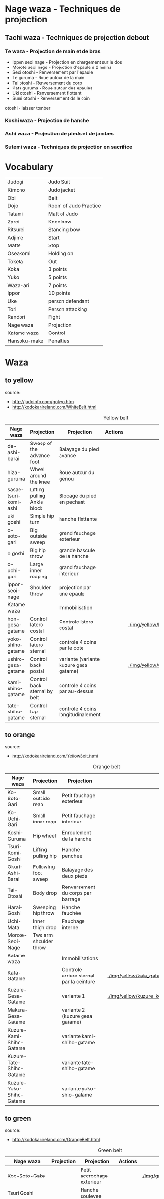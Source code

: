 * Nage waza - Techniques de projection
** Tachi waza - Techniques de projection debout
*** Te waza - Projection de main et de bras
- Ippon seoi nage - Projection en chargement sur le dos
- Morote seoi nage - Projection d'epaule a 2 mains
- Seoi otoshi - Renversement par l'epaule
- Te guruma - Roue autour de la main
- Tai otoshi - Renversement du corp
- Kata guruma - Roue autour des epaules
- Uki otoshi - Renversement flottant
- Sumi otoshi - Renversement ds le coin
otoshi - laisser tomber

*** Koshi waza - Projection de hanche

*** Ashi waza - Projection de pieds et de jambes

*** Sutemi waza - Techniques de projection en sacrifice

* Vocabulary
  |--------------+-----------------------|
  | Judogi       | Judo Suit             |
  | Kimono       | Judo jacket           |
  | Obi          | Belt                  |
  | Dojo         | Room of Judo Practice |
  | Tatami       | Matt of Judo          |
  | Zarei        | Knee bow              |
  | Ritsurei     | Standing bow          |
  | Adjime       | Start                 |
  | Matte        | Stop                  |
  | Oseakomi     | Holding on            |
  | Toketa       | Out                   |
  | Koka         | 3 points              |
  | Yuko         | 5 points              |
  | Waza-ari     | 7 points              |
  | Ippon        | 10 points             |
  | Uke          | person defendant      |
  | Tori         | Person attacking      |
  | Randori      | Fight                 |
  | Nage waza    | Projection            |
  | Katame waza  | Control               |
  |--------------+-----------------------|
  | Hansoku-make | Penalties             |
  |--------------+-----------------------|
* Waza
** to yellow
  source:
- http://judoinfo.com/gokyo.htm
- http://kodokanireland.com/WhiteBelt.html

#+CAPTION: Yellow belt
#+NAME:   tab:basic-data
|-----------------------+------------------------------+----------------------------------------+---------------------------------------------+--------------------------------------+---------------------------------|
| Nage waza             | Projection                   | Projection                             | Actions                                     |                                      |                                 |
|-----------------------+------------------------------+----------------------------------------+---------------------------------------------+--------------------------------------+---------------------------------|
| de-ashi-barai         | Sweep of the advance foot    | Balayage du pied avance                | [[./img/yellow/de_ashi_barai-330x150.jpg]]      | [[./img/yellow/deashibarai.gif]]         | [[./img/yellow/deashibarai2.gif]]   |
| hiza-guruma           | Wheel around the knee        | Roue autour du genou                   | [[./img/yellow/hiza_guruma-328x135.jpg]]        | [[./img/yellow/hizaguruma.gif]]          | [[./img/yellow/hizaguruma2.gif]]    |
| sasae-tsuri-komi-ashi | Lifting pulling Ankle block  | Blocage du pied en pechant             | [[./img/yellow/Sasae-Tsuri-Komi-Ashi.gif]]      | [[./img/yellow/sasaetsurikomiashi.gif]]  |                                 |
| uki goshi             | Simple hip turn              | hanche flottante                       | [[./img/yellow/uki_goshi-331x188.jpg]]          | [[./img/yellow/ukigoshi.gif]]            | [[./img/yellow/ukigoshi2.gif]]      |
| o-soto-gari           | Big outside sweep            | grand fauchage exterieur               | [[./img/yellow/O_soto_gari1-332x168.jpg]]       | [[./img/yellow/osotogari.gif]]           | [[./img/yellow/osotogari2.gif]]     |
| o goshi               | Big hip throw                | grande bascule de la hanche            | [[./img/yellow/o_goshi2-329x142.jpg]]           | [[./img/yellow/ogoshi.gif]]              | [[./img/yellow/ogoshi2.gif]]        |
| o-uchi-gari           | Large inner reaping          | grand fauchage interieur               | [[./img/yellow/O-Uchi-Gari.gif]]                | [[./img/yellow/ouchigari.gif]]           | [[./img/yellow/ouchigari2.gif]]     |
| ippon-seoi-nage       | Shoulder throw               | projection par une epaule              | [[./img/yellow/ippon_seoi_nage-330x138.jpg]]    | [[./img/yellow/ipponseoinage.gif]]       | [[./img/yellow/ipponseoinage2.gif]] |
|-----------------------+------------------------------+----------------------------------------+---------------------------------------------+--------------------------------------+---------------------------------|
| Katame waza           |                              | Immobilisation                         |                                             |                                      |                                 |
|-----------------------+------------------------------+----------------------------------------+---------------------------------------------+--------------------------------------+---------------------------------|
| hon-gesa-gatame       | Control latero costal        | Controle latero costal                 | [[./img/yellow/Hon_gesa_gatame-262x159.jpg]]    | [[./img/yellow/hon_kesa_gatame1.bmp]]    |                                 |
| yoko-shiho-gatame     | Control latero sternal       | controle 4 coins par le cote           | [[./img/yellow/yoko_shiho_gatame-263x182.jpg]]  | [[./img/yellow/yoko_shiho_gatame.gif]]   |                                 |
| ushiro-gesa-gatame    | Control back postal          | variante (variante kuzure gesa gatame) | [[./img/yellow/ushiro_gesa_gatame-266x179.jpg]] | [[./img/yellow/ushiro_kesa_gatame1.bmp]] |                                 |
| kami-shiho-gatame     | Control back sternal by belt | controle 4 coins par au-dessus         | [[./img/yellow/kami_shiho_gatame-274x157.jpg]]  | [[./img/yellow/kami_shiho_gatame.gif]]   |                                 |
| tate-shiho-gatame     | Control top sternal          | controle 4 coins longitudinalement     | [[./img/yellow/Tate_shiho_gatame-176x216.jpg]]  | [[./img/yellow/tate_shiho_gatame.gif]]   |                                 |
|-----------------------+------------------------------+----------------------------------------+---------------------------------------------+--------------------------------------+---------------------------------|

** to orange
  source:
- http://kodokanireland.com/YellowBelt.html

#+CAPTION: Orange belt
#+NAME:   tab:basic-data
|--------------------------+------------------------+------------------------------------------+-------------------------------------------+-------------------------------------------+----------------------------------|
| Nage waza                | Projection             | Projection                               |                                           |                                           |                                  |
|--------------------------+------------------------+------------------------------------------+-------------------------------------------+-------------------------------------------+----------------------------------|
| Ko-Soto-Gari             | Small outside reap     | Petit fauchage exterieur                 | [[./img/orange/Ko-Soto-Gari.gif]]             | [[./img/orange/kosotogari.gif]]               | [[./img/orange/kosotogari2.gif]]     |
| Ko-Uchi-Gari             | Small inner reap       | Petit fauchage interieur                 | [[./img/orange/Ko-Uchi-Gari.gif]]             | [[./img/orange/1kouchi.gif]]                  | [[./img/orange/kouchigari2.gif]]     |
| Koshi-Guruma             | Hip wheel              | Enroulement de la hanche                 | [[./img/orange/Koshi-Guruma.gif]]             | [[./img/orange/koshiguruma.gif]]              | [[./img/orange/koshiguruma2.gif]]    |
| Tsuri-Komi-Goshi         | Lifting pulling hip    | Hanche penchee                           | [[./img/orange/Tsuri-Komi-Goshi.gif]]         | [[./img/orange/tsurikomigoshi.gif]]           | [[./img/orange/tsurikomigoshi2.gif]] |
| Okuri-Ashi-Barai         | Following foot sweep   | Balayage des deux pieds                  | [[./img/orange/Okuri-Ashi-Barai.gif]]         | [[./img/orange/okuriashibarai.gif]]           | [[./img/orange/okuriashibarai2.gif]] |
| Tai-Otoshi               | Body drop              | Renversement du corps par barrage        | [[./img/orange/Tai-Otoshi.gif]]               | [[./img/orange/taiotoshi.gif]]                | [[./img/orange/taiotoshi2.gif]]      |
| Harai-Goshi              | Sweeping hip throw     | Hanche fauchée                           | [[./img/orange/Harai-Goshi.gif]]              | [[./img/orange/haraigoshi.gif]]               | [[./img/orange/haraigoshi2.gif]]     |
| Uchi-Mata                | Inner thigh drop       | Fauchage interne                         | [[./img/orange/Uchi-Mata.gif]]                | [[./img/orange/uchimata.gif]]                 | [[./img/orange/uchimata2.gif]]       |
| Morote-Seoi-Nage         | Two arm shoulder throw |                                          | [[./img/orange/Morote-Seoi-Nage.gif]]         | [[./img/orange/moroteseoinage.gif]]           |                                  |
|--------------------------+------------------------+------------------------------------------+-------------------------------------------+-------------------------------------------+----------------------------------|
| Katame waza              |                        | Immobilisations                          |                                           |                                           |                                  |
|--------------------------+------------------------+------------------------------------------+-------------------------------------------+-------------------------------------------+----------------------------------|
| Kata-Gatame              |                        | Controle arriere sternal par la ceinture | [[./img/orange/Kata-Gatame.gif]]              | [[./img/yellow/kata_gatame1.bmp]]             |                                  |
| Kuzure-Gesa-Gatame       |                        | variante 1                               | [[./img/orange/Kuzure-Gesa-Gatame.gif]]       | [[./img/yellow/kuzure_kesa_gatame1.bmp]]      |                                  |
| Makura-Gesa-Gatame       |                        | variante 2 (kuzure gesa gatame)          | [[./img/orange/Makura-Gesa-Gatame.gif]]       | [[./img/yellow/makura_kesa_gatame.gif]]       |                                  |
| Kuzure-Kami-Shiho-Gatame |                        | variante kami-shiho-gatame               | [[./img/orange/Kuzure-Kami-Shiho-Gatame.gif]] | [[./img/yellow/kuzure_kami_shio_gatame2.gif]] |                                  |
| Kuzure-Tate-Shiho-Gatame |                        | variante tate-shiho-gatame               | [[./img/orange/Kuzure-Tate-Shiho-Gatame.gif]] | [[./img/yellow/Kuzure_tate_shiho_gatame.gif]] |                                  |
| Kuzure-Yoko-Shiho-Gatame |                        | variante yoko-shio-gatame                | [[./img/orange/Kuzure-Yoko-Shiho-Gatame.gif]] | [[./img/yellow/kuzure_yoko_shio_gatame.gif]]  |                                  |
|--------------------------+------------------------+------------------------------------------+-------------------------------------------+-------------------------------------------+----------------------------------|

** to green
  source:
- http://kodokanireland.com/OrangeBelt.html

#+CAPTION: Green belt
#+NAME:   tab:basic-data
|---------------------------+------------------+-----------------------------------------+-------------------------------------------+------------------------------------+----------------------------|
| Nage waza                 | Projection       | Projection                              | Actions                                   |                                    |                            |
|---------------------------+------------------+-----------------------------------------+-------------------------------------------+------------------------------------+----------------------------|
| Koc-Soto-Gake             |                  | Petit accrochage exterieur              | [[./img/green/Ko-Soto-Gake.gif]]              | [[./img/green/kosotogake2.gif ]]       |                            |
| Tsuri Goshi               |                  | Hanche soulevee                         |                                           | [[./img/green/tsurigoshi.gif]]         |                            |
| Hane-Goshi                | Spring hip throw | Hanche percutee                         | [[./img/green/Hane-Goshi.gif]]                | [[./img/green/hanegoshi.gif]]          | [[./img/green/hanegoshi2.gif]] |
| Yoko-Otoshi               |                  | Renversement sur le côté                | [[./img/green/Yoko_Otoshi.gif]]               | [[./img/green/yokootoshi.gif]]         |                            |
| Ashi-Guruma               |                  | Roue autour de la jambe                 | [[./img/green/Ashi-Guruma.gif]]               | [[./img/green/ashiguruma.gif]]         |                            |
| Hane Goshi                |                  | Hanche percutée                         | [[./img/green/hanegoshi.gif]]                 | [[./img/green/hanegoshi2.gif]]         |                            |
| Harai Tsuri Komi Ashi     |                  | Balayage du pied en pêchant             |                                           | [[./img/green/haraitsumikomiashi.gif]] |                            |
| Tomoe Nage                |                  | Projection en cercle                    | [[./img/green/Tomoe-Nage.gif]]                | [[./img/green/tomoenage.gif]]          |                            |
| Kata Guruma               |                  | Roue autour des épaules                 | [[./img/green/Kata-Guruma.gif]]               | [[./img/green/kataguruma.gif]]         |                            |
|---------------------------+------------------+-----------------------------------------+-------------------------------------------+------------------------------------+----------------------------|
| Shime + Kansetsu Waza     |                  | Etranglements et Clés                   |                                           |                                    |                            |
|---------------------------+------------------+-----------------------------------------+-------------------------------------------+------------------------------------+----------------------------|
| Immobilisations-Variants1 |                  |                                         | [[./img/green/Immobilisations-Variants1.gif]] |                                    |                            |
| Immobilisations-Variants2 |                  |                                         | [[./img/green/Immobilisations-Variants2.gif]] |                                    |                            |
| Nami Juji Jime            |                  | Etranglement facial croisé (pronation)  | [[./img/green/namijujijime2.jpg]]             |                                    |                            |
| Ude Garami                |                  | Torsion du coude par enroulement        | [[./img/green/udegarami.jpg]]                 |                                    |                            |
| Ude Hishigi Ude Gatame    |                  | Clé au coude avec les bras              | [[./img/green/udehishigiudegatame.gif]]       |                                    |                            |
| Kata Juji Jime            |                  | Etranglement facial croisé (mixte)      | [[./img/green/katajujijime.jpg]]              |                                    |                            |
| Gyaku Juji Jime           |                  | Etranglement facial croisé (supination) | [[./img/green/gyakujujijime.jpg]]             |                                    |                            |
| Ude Hishigi Juji Gatame   |                  | Contrôle en croix                       | [[./img/green/udehishigijujigatame.jpg]]      |                                    |                            |
|---------------------------+------------------+-----------------------------------------+-------------------------------------------+------------------------------------+----------------------------|
** to blue
  source:
- http://kodokanireland.com/GreenBelt.html

#+CAPTION: Blue belt
#+NAME:   tab:basic-data
|-----------------------+------------+------------------------------------+---------------------------|
| Nage waza             | Projection | Projection                         | Actions                   |
|-----------------------+------------+------------------------------------+---------------------------|
| Sumi Gaeshi           |            | Renversement dans l’angle          |                           |
| Tani Otoshi           |            | Chute dans la vallée               |                           |
| Hane Maki  Komi       |            | Hanche sautée enroulée             |                           |
| Sukui Nage            |            | Projection en cuillère             |                           |
| Utsuri Goshi          |            | Pprojection de hanche par l’avant, |                           |
| O Guruma              |            | Grande roue                        |                           |
| Soto Maki Komi        |            | Enroulement exérieur               |                           |
| Uki-Otoshi            |            | Renversement du corps              | [[./img/blue/Uki-Otoshi.gif]] |
|-----------------------+------------+------------------------------------+---------------------------|
| Shime + Kansetsu Waza |            | Etranglements et Clés              |                           |
|-----------------------+------------+------------------------------------+---------------------------|
| Hadaka Jime           |            | Etranglement des avant-bras        |                           |
| Okuri Eri Jime        |            | Etranglement par les revers        |                           |
| Kata Ha Jime          |            | Etranglement en contrôlant un côté |                           |
| Hara Gatame           |            | Contrôle avec le ventre            |                           |
| Waki Gatame           |            | Contrôle avec l’aisselle           |                           |
| Hiza Gatame           |            | Contrôle avec le genou             |                           |
|-----------------------+------------+------------------------------------+---------------------------|

** to brown
  source:
- http://kodokanireland.com/BlueBelt.html

#+CAPTION: Brown belt
#+NAME:   tab:basic-data

|-------------------------+------------+--------------------------------------+---------------------------------------|
| Nage waza               | Projection | Projection                           | Actions                               |
|-------------------------+------------+--------------------------------------+---------------------------------------|
| Ashi-Gatame-Jime        |            |                                      | [[./img/blue/Ashi-Gatame-Jime.gif]]       |
| Hadaka-Jime             |            |                                      | [[./img/blue/Hadaka-Jime.gif]]            |
| Kata-Juji-Jime          |            |                                      | [[./img/blue/Kata-Juji-Jime.gif]]         |
| Morote-Jime             |            |                                      | [[./img/blue/Morote-Jime.gif]]            |
| Sode-Guruma-Jime        |            |                                      | [[./img/blue/Sode-Guruma-Jime.gif]]       |
| Hara-Gatame             |            |                                      | [[./img/brown/Hara_Gatame.gif]]           |
| Harai-Tsuri-Komi-Ashi   |            |                                      | [[./img/brown/Harai_Tsuri_Komi_Ashi.gif]] |
| Hiza-Gatame             |            |                                      | [[./img/brown/Hiza_Gatame.gif]]           |
| Juji-Gatame             |            |                                      | [[./img/brown/Juji_Gatame.gif]]           |
| O-Guruma                |            |                                      | [[./img/brown/O_Guruma.gif]]              |
| O-Soto-Otoshi           |            |                                      | [[./img/brown/O_Soto_Otoshi.gif]]         |
| Soto-Maki-Komi          |            |                                      | [[./img/brown/Soto_Maki_Komi.gif]]        |
| Ude-Garami              |            |                                      | [[./img/brown/Ude_Garami.gif]]            |
| Ude-Gatame              |            |                                      | [[./img/brown/Ude_Gatame.gif]]            |
| Uki-Waza                |            |                                      | [[./img/brown/Uki_Waza.gif]]              |
| Waki-Gatame             |            |                                      | [[./img/brown/Waki_Gatame.gif]]           |
| O Soto Guruma           |            | Grande roue extérieure               |                                       |
| Uki Waza                |            | Technique flottée                    |                                       |
| Yoko Wakare             |            | Séparation de côté                   |                                       |
| Yoko Guruma             |            | Roue de côté                         |                                       |
| Ushiro Goshi            |            | Projection de la jambe par l’arrière |                                       |
| Ura Nage                |            | Projection en se lançant en arrière  |                                       |
| Sumi Otoshi             |            | Chute dans l’angle                   |                                       |
| Yoko Gake               |            | Accrochage de côté                   |                                       |
|-------------------------+------------+--------------------------------------+---------------------------------------|
| Katame waza             |            |                                      |                                       |
|-------------------------+------------+--------------------------------------+---------------------------------------|
| Morote Jime             |            | Etranglement facial non croisé       |                                       |
| Ashi Gatame  Jime       |            | Etranglement avec l’aide d’une jambe |                                       |
| Katate Jime             |            | Etranglement d’une seule main        |                                       |
| Ude Hishigi Hiza Gatame |            | Hyper extension avec le genou        |                                       |
| Ude Hishigi Waki Gatame |            | Hyper extension avec l aisselle      |                                       |
| Hara Gatame             |            | Hyper extension avec le ventre       |                                       |
|-------------------------+------------+--------------------------------------+---------------------------------------|

Kata?
| 2nd_Rear_Entry.gif    |
| 2nd_Side_Entry.gif    |
| 3rd_Side_Entry.gif    |
| 4th_Entry_on_Back.gif |
| 5th_Entry_on_Back.gif |
| 5th_Front_Entry.gif   |
| 6th_Front_Entry.gif   |

** to black
  source:
- http://kodokanireland.com/BrownBelt.html

#+CAPTION: Black belt
#+NAME:   tab:basic-data
|--------------+---------+---+------------------------------|
| Nage waza    | Meaning |   | Actions                      |
|--------------+---------+---+------------------------------|
| Te-Guruma    |         |   | [[./img/black/Te_Guruma.gif]]    |
| Ushiro-Goshi |         |   | [[./img/black/Ushiro_Goshi.gif]] |
| Utsuri-Goshi |         |   | [[./img/black/Utsuri_Goshi.gif]] |
| Yoko-Guruma  |         |   | [[./img/black/Yoko_Guruma.gif]]  |
|--------------+---------+---+------------------------------|
| Katame waza  |         |   |                              |
|--------------+---------+---+------------------------------|

Kata?
| 1st_Leg_Escape.gif    |
| 2nd_Leg_Escape.gif    |
| 3rd_Leg_Escape.gif    |
| 3rd_Rear_Entry.gif    |
| 4th_Side_Entry.gif    |
| 6th_Entry_on_Back.gif |
| 7th_Entry_on_Back.gif |
| 7th_Front_Entry.gif   |
| 8th_Front_Entry.gif   |
